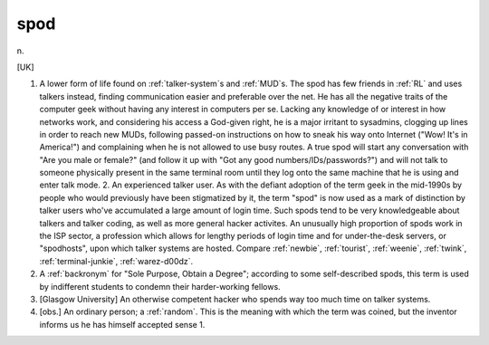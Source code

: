 .. _spod:

============================================================
spod
============================================================

n\.

[UK]

1.
   A lower form of life found on :ref:`talker-system`\s and :ref:`MUD`\s.
   The spod has few friends in :ref:`RL` and uses talkers instead, finding communication easier and preferable over the net.
   He has all the negative traits of the computer geek without having any interest in computers per se.
   Lacking any knowledge of or interest in how networks work, and considering his access a God-given right, he is a major irritant to sysadmins, clogging up lines in order to reach new MUDs, following passed-on instructions on how to sneak his way onto Internet ("Wow!
   It's in America!")
   and complaining when he is not allowed to use busy routes.
   A true spod will start any conversation with "Are you male or female?"
   (and follow it up with "Got any good numbers/IDs/passwords?")
   and will not talk to someone physically present in the same terminal room until they log onto the same machine that he is using and enter talk mode.
   2.
   An experienced talker user.
   As with the defiant adoption of the term geek in the mid-1990s by people who would previously have been stigmatized by it, the term "spod" is now used as a mark of distinction by talker users who've accumulated a large amount of login time.
   Such spods tend to be very knowledgeable about talkers and talker coding, as well as more general hacker activites.
   An unusually high proportion of spods work in the ISP sector, a profession which allows for lengthy periods of login time and for under-the-desk servers, or "spodhosts", upon which talker systems are hosted.
   Compare :ref:`newbie`\, :ref:`tourist`\, :ref:`weenie`\, :ref:`twink`\, :ref:`terminal-junkie`\, :ref:`warez-d00dz`\.

2.
   A :ref:`backronym` for "Sole Purpose, Obtain a Degree"; according to some self-described spods, this term is used by indifferent students to condemn their harder-working fellows.

3.
   [Glasgow University] An otherwise competent hacker who spends way too much time on talker systems.

4.
   [obs.]
   An ordinary person; a :ref:`random`\.
   This is the meaning with which the term was coined, but the inventor informs us he has himself accepted sense 1.


